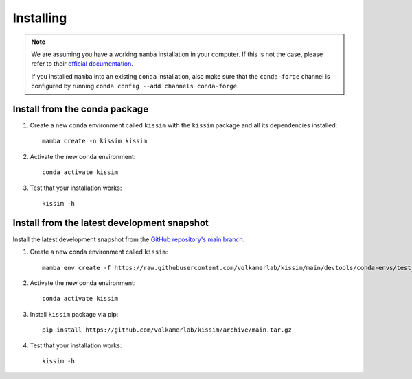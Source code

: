 Installing
==========


.. note::

    We are assuming you have a working ``mamba`` installation in your computer. 
    If this is not the case, please refer to their `official documentation <https://mamba.readthedocs.io/en/latest/installation.html#mamba>`_. 

    If you installed ``mamba`` into an existing ``conda`` installation, also make sure that the ``conda-forge`` channel is configured by running ``conda config --add channels conda-forge``.


Install from the conda package
------------------------------

1. Create a new conda environment called ``kissim`` with the ``kissim`` package and all its dependencies installed::

    mamba create -n kissim kissim

2. Activate the new conda environment::

    conda activate kissim

3. Test that your installation works::

    kissim -h


Install from the latest development snapshot
--------------------------------------------

Install the latest development snapshot from the `GitHub repository's main branch <https://github.com/volkamerlab/kissim>`_.


1. Create a new conda environment called ``kissim``::

    mamba env create -f https://raw.githubusercontent.com/volkamerlab/kissim/main/devtools/conda-envs/test_env.yaml -n kissim

2. Activate the new conda environment::

    conda activate kissim

3. Install ``kissim`` package via pip::

    pip install https://github.com/volkamerlab/kissim/archive/main.tar.gz

4. Test that your installation works::

    kissim -h
